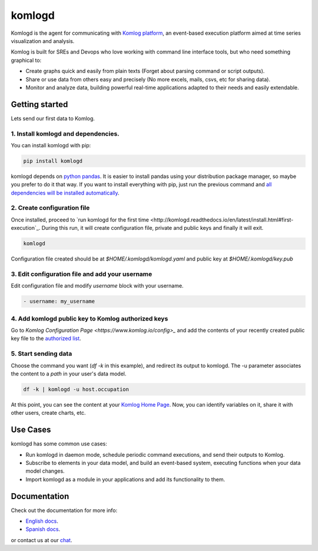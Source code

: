 komlogd
=======

.. image:: https://badges.gitter.im/Join%20Chat.svg
   :alt: Join the chat at https://gitter.im/komlog_/komlog
   :target: https://gitter.im/komlog_/komlog?utm_source=badge&utm_medium=badge&utm_campaign=pr-badge&utm_content=badge

Komlogd is the agent for communicating with `Komlog platform <http://www.komlog.io>`_, an event-based
execution platform aimed at time series visualization and analysis.

Komlog is built for SREs and Devops who love working with command line interface tools,
but who need something graphical to:

- Create graphs quick and easily from plain texts (Forget about parsing command or script outputs).
- Share or use data from others easy and precisely (No more excels, mails, csvs, etc for sharing data).
- Monitor and analyze data, building powerful real-time applications adapted to their needs and easily extendable.


Getting started
---------------

Lets send our first data to Komlog.

1. Install komlogd and dependencies.
^^^^^^^^^^^^^^^^^^^^^^^^^^^^^^^^^^^^

You can install komlogd with pip:

.. code::

    pip install komlogd

komlogd depends on `python pandas <http://pandas.pydata.org/>`_.
It is easier to install pandas using your distribution package manager,
so maybe you prefer to do it that way. If you want to install everything with pip,
just run the previous command and `all dependencies will be installed automatically <http://komlogd.readthedocs.io/en/latest/install.html#automatic-install>`_.

2. Create configuration file
^^^^^^^^^^^^^^^^^^^^^^^^^^^^

Once installed, proceed to `run komlogd for the first time <http://komlogd.readthedocs.io/en/latest/install.html#first-execution`_. During this run, it will
create configuration file, private and public keys and finally it will exit.

.. code::

    komlogd


Configuration file created should be at *$HOME/.komlogd/komlogd.yaml* and public key at *$HOME/.komlogd/key.pub*

3. Edit configuration file and add your username
^^^^^^^^^^^^^^^^^^^^^^^^^^^^^^^^^^^^^^^^^^^^^^^^

Edit configuration file and modify *username* block with your username.

.. code::

   - username: my_username


4. Add komlogd public key to Komlog authorized keys
^^^^^^^^^^^^^^^^^^^^^^^^^^^^^^^^^^^^^^^^^^^^^^^^^^^

Go to `Komlog Configuration Page <https://www.komlog.io/config>_` and add the contents of
your recently created public key file to the `authorized list <http://komlogd.readthedocs.io/en/latest/configuration.html#komlogd-authorization>`_.


5. Start sending data
^^^^^^^^^^^^^^^^^^^^^

Choose the command you want (*df -k* in this example), and redirect its output to komlogd.
The -u parameter associates the content to a *path* in your user's data model.

.. code::

    df -k | komlogd -u host.occupation

At this point, you can see the content at your `Komlog Home Page <https://www.komlog.io/home>`_.
Now, you can identify variables on it, share it with other users, create charts, etc.

Use Cases
---------

komlogd has some common use cases:

- Run komlogd in daemon mode, schedule periodic command executions, and send their outputs to Komlog.
- Subscribe to elements in your data model, and build an event-based system,
  executing functions when your data model changes.
- Import komlogd as a module in your applications and add its functionality to them.

Documentation
-------------

Check out the documentation for more info:

- `English docs <https://komlogd.readthedocs.io>`_.
- `Spanish docs <https://komlogd-es.readthedocs.io>`_.

or contact us at our `chat <https://gitter.im/komlog_/komlog?utm_source=badge&utm_medium=badge&utm_campaign=pr-badge&utm_content=badge>`_.

